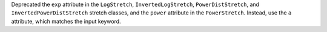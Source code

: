 Deprecated the ``exp`` attribute in the ``LogStretch``,
``InvertedLogStretch``, ``PowerDistStretch``, and
``InvertedPowerDistStretch`` stretch classes, and the ``power``
attribute in the ``PowerStretch``. Instead, use the ``a`` attribute,
which matches the input keyword.

